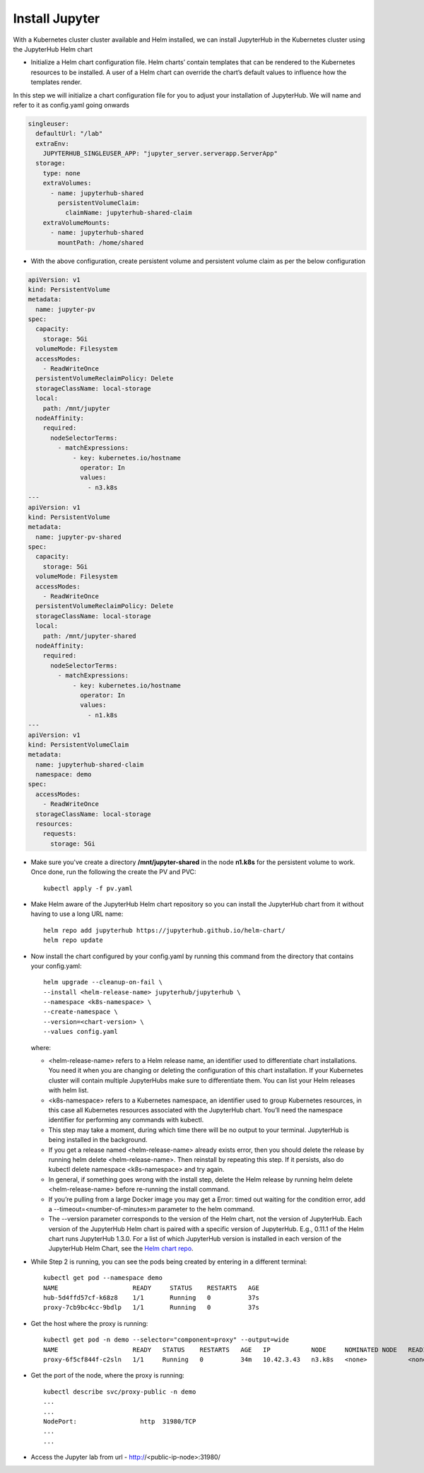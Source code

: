 Install Jupyter
--------------

With a Kubernetes cluster cluster available and Helm installed, we can install JupyterHub in the Kubernetes cluster using the JupyterHub Helm chart

- Initialize a Helm chart configuration file. Helm charts’ contain templates that can be rendered to the Kubernetes resources to be installed. A user of a Helm chart can override the chart’s default values to influence how the templates render.

In this step we will initialize a chart configuration file for you to adjust your installation of JupyterHub. We will name and refer to it as config.yaml going onwards

.. code-block:: yml

   singleuser:
     defaultUrl: "/lab"
     extraEnv:
       JUPYTERHUB_SINGLEUSER_APP: "jupyter_server.serverapp.ServerApp"
     storage:
       type: none
       extraVolumes:
         - name: jupyterhub-shared
           persistentVolumeClaim:
             claimName: jupyterhub-shared-claim
       extraVolumeMounts:
         - name: jupyterhub-shared
           mountPath: /home/shared
        
- With the above configuration, create persistent volume and persistent volume claim as per the below configuration

.. code-block:: yml
   
   apiVersion: v1
   kind: PersistentVolume
   metadata:
     name: jupyter-pv
   spec:
     capacity:
       storage: 5Gi
     volumeMode: Filesystem
     accessModes:
       - ReadWriteOnce
     persistentVolumeReclaimPolicy: Delete
     storageClassName: local-storage
     local:
       path: /mnt/jupyter
     nodeAffinity:
       required:
         nodeSelectorTerms:
           - matchExpressions:
               - key: kubernetes.io/hostname
                 operator: In
                 values:
                   - n3.k8s
   ---
   apiVersion: v1
   kind: PersistentVolume
   metadata:
     name: jupyter-pv-shared
   spec:
     capacity:
       storage: 5Gi
     volumeMode: Filesystem
     accessModes:
       - ReadWriteOnce
     persistentVolumeReclaimPolicy: Delete
     storageClassName: local-storage
     local:
       path: /mnt/jupyter-shared
     nodeAffinity:
       required:
         nodeSelectorTerms:
           - matchExpressions:
               - key: kubernetes.io/hostname
                 operator: In
                 values:
                   - n1.k8s
   ---
   apiVersion: v1
   kind: PersistentVolumeClaim
   metadata:
     name: jupyterhub-shared-claim
     namespace: demo
   spec:
     accessModes:
       - ReadWriteOnce
     storageClassName: local-storage
     resources:
       requests:
         storage: 5Gi
  
- Make sure you've create a directory **/mnt/jupyter-shared** in the node **n1.k8s** for the persistent volume to work. Once done, run the following the create the PV and PVC::
   
   kubectl apply -f pv.yaml

- Make Helm aware of the JupyterHub Helm chart repository so you can install the JupyterHub chart from it without having to use a long URL name::

   helm repo add jupyterhub https://jupyterhub.github.io/helm-chart/
   helm repo update
   
- Now install the chart configured by your config.yaml by running this command from the directory that contains your config.yaml::

   helm upgrade --cleanup-on-fail \
   --install <helm-release-name> jupyterhub/jupyterhub \
   --namespace <k8s-namespace> \
   --create-namespace \
   --version=<chart-version> \
   --values config.yaml
   
  where:

  - <helm-release-name> refers to a Helm release name, an identifier used to differentiate chart installations. You need it when you are changing or deleting the   configuration of this chart installation. If your Kubernetes cluster will contain multiple JupyterHubs make sure to differentiate them. You can list your Helm releases with helm list.

  - <k8s-namespace> refers to a Kubernetes namespace, an identifier used to group Kubernetes resources, in this case all Kubernetes resources associated with the JupyterHub chart. You’ll need the namespace identifier for performing any commands with kubectl.

  - This step may take a moment, during which time there will be no output to your terminal. JupyterHub is being installed in the background.

  - If you get a release named <helm-release-name> already exists error, then you should delete the release by running helm delete <helm-release-name>. Then reinstall by repeating this step. If it persists, also do kubectl delete namespace <k8s-namespace> and try again.

  - In general, if something goes wrong with the install step, delete the Helm release by running helm delete <helm-release-name> before re-running the install command.

  - If you’re pulling from a large Docker image you may get a Error: timed out waiting for the condition error, add a --timeout=<number-of-minutes>m parameter to the helm command.

  - The --version parameter corresponds to the version of the Helm chart, not the version of JupyterHub. Each version of the JupyterHub Helm chart is paired with a specific version of JupyterHub. E.g., 0.11.1 of the Helm chart runs JupyterHub 1.3.0. For a list of which JupyterHub version is installed in each version of the JupyterHub Helm Chart, see the `Helm chart repo <https://jupyterhub.github.io/helm-chart/>`_.
  
  
- While Step 2 is running, you can see the pods being created by entering in a different terminal::
   
   kubectl get pod --namespace demo
   NAME                    READY     STATUS    RESTARTS   AGE
   hub-5d4ffd57cf-k68z8    1/1       Running   0          37s
   proxy-7cb9bc4cc-9bdlp   1/1       Running   0          37s

- Get the host where the proxy is running::
 
    kubectl get pod -n demo --selector="component=proxy" --output=wide
    NAME                    READY   STATUS    RESTARTS   AGE   IP           NODE     NOMINATED NODE   READINESS GATES
    proxy-6f5cf844f-c2sln   1/1     Running   0          34m   10.42.3.43   n3.k8s   <none>           <none>
    
- Get the port of the node, where the proxy is running::
    
    kubectl describe svc/proxy-public -n demo
    ...
    ...
    NodePort:                 http  31980/TCP
    ...
    ...
- Access the Jupyter lab from url - http://<public-ip-node>:31980/
